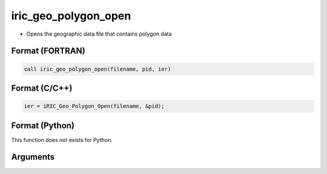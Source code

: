 iric_geo_polygon_open
=======================

-  Opens the geographic data file that contains polygon data

Format (FORTRAN)
------------------
.. code-block:: fortran

   call iric_geo_polygon_open(filename, pid, ier)

Format (C/C++)
----------------
.. code-block:: c

   ier = iRIC_Geo_Polygon_Open(filename, &pid);

Format (Python)
----------------

This function does not exists for Python.

Arguments
---------

.. csv-table:: Arguments of iric_geo_polygon_open
   :file: iric_geo_polygon_open_args.csv
   :header-rows: 1

